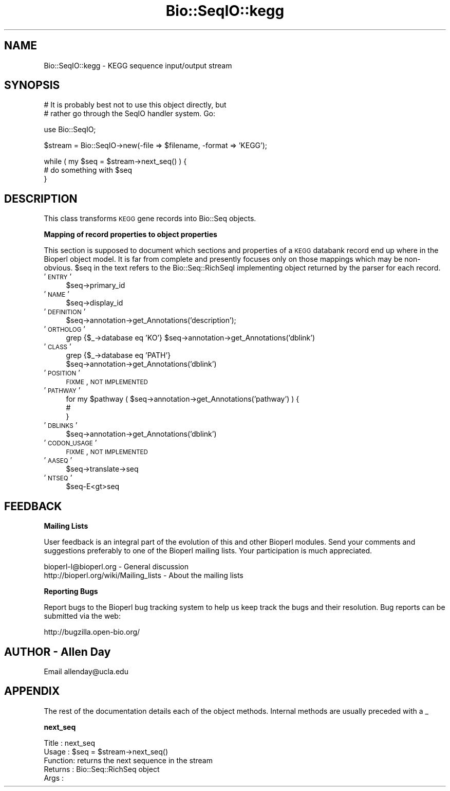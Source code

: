 .\" Automatically generated by Pod::Man v1.37, Pod::Parser v1.32
.\"
.\" Standard preamble:
.\" ========================================================================
.de Sh \" Subsection heading
.br
.if t .Sp
.ne 5
.PP
\fB\\$1\fR
.PP
..
.de Sp \" Vertical space (when we can't use .PP)
.if t .sp .5v
.if n .sp
..
.de Vb \" Begin verbatim text
.ft CW
.nf
.ne \\$1
..
.de Ve \" End verbatim text
.ft R
.fi
..
.\" Set up some character translations and predefined strings.  \*(-- will
.\" give an unbreakable dash, \*(PI will give pi, \*(L" will give a left
.\" double quote, and \*(R" will give a right double quote.  | will give a
.\" real vertical bar.  \*(C+ will give a nicer C++.  Capital omega is used to
.\" do unbreakable dashes and therefore won't be available.  \*(C` and \*(C'
.\" expand to `' in nroff, nothing in troff, for use with C<>.
.tr \(*W-|\(bv\*(Tr
.ds C+ C\v'-.1v'\h'-1p'\s-2+\h'-1p'+\s0\v'.1v'\h'-1p'
.ie n \{\
.    ds -- \(*W-
.    ds PI pi
.    if (\n(.H=4u)&(1m=24u) .ds -- \(*W\h'-12u'\(*W\h'-12u'-\" diablo 10 pitch
.    if (\n(.H=4u)&(1m=20u) .ds -- \(*W\h'-12u'\(*W\h'-8u'-\"  diablo 12 pitch
.    ds L" ""
.    ds R" ""
.    ds C` ""
.    ds C' ""
'br\}
.el\{\
.    ds -- \|\(em\|
.    ds PI \(*p
.    ds L" ``
.    ds R" ''
'br\}
.\"
.\" If the F register is turned on, we'll generate index entries on stderr for
.\" titles (.TH), headers (.SH), subsections (.Sh), items (.Ip), and index
.\" entries marked with X<> in POD.  Of course, you'll have to process the
.\" output yourself in some meaningful fashion.
.if \nF \{\
.    de IX
.    tm Index:\\$1\t\\n%\t"\\$2"
..
.    nr % 0
.    rr F
.\}
.\"
.\" For nroff, turn off justification.  Always turn off hyphenation; it makes
.\" way too many mistakes in technical documents.
.hy 0
.if n .na
.\"
.\" Accent mark definitions (@(#)ms.acc 1.5 88/02/08 SMI; from UCB 4.2).
.\" Fear.  Run.  Save yourself.  No user-serviceable parts.
.    \" fudge factors for nroff and troff
.if n \{\
.    ds #H 0
.    ds #V .8m
.    ds #F .3m
.    ds #[ \f1
.    ds #] \fP
.\}
.if t \{\
.    ds #H ((1u-(\\\\n(.fu%2u))*.13m)
.    ds #V .6m
.    ds #F 0
.    ds #[ \&
.    ds #] \&
.\}
.    \" simple accents for nroff and troff
.if n \{\
.    ds ' \&
.    ds ` \&
.    ds ^ \&
.    ds , \&
.    ds ~ ~
.    ds /
.\}
.if t \{\
.    ds ' \\k:\h'-(\\n(.wu*8/10-\*(#H)'\'\h"|\\n:u"
.    ds ` \\k:\h'-(\\n(.wu*8/10-\*(#H)'\`\h'|\\n:u'
.    ds ^ \\k:\h'-(\\n(.wu*10/11-\*(#H)'^\h'|\\n:u'
.    ds , \\k:\h'-(\\n(.wu*8/10)',\h'|\\n:u'
.    ds ~ \\k:\h'-(\\n(.wu-\*(#H-.1m)'~\h'|\\n:u'
.    ds / \\k:\h'-(\\n(.wu*8/10-\*(#H)'\z\(sl\h'|\\n:u'
.\}
.    \" troff and (daisy-wheel) nroff accents
.ds : \\k:\h'-(\\n(.wu*8/10-\*(#H+.1m+\*(#F)'\v'-\*(#V'\z.\h'.2m+\*(#F'.\h'|\\n:u'\v'\*(#V'
.ds 8 \h'\*(#H'\(*b\h'-\*(#H'
.ds o \\k:\h'-(\\n(.wu+\w'\(de'u-\*(#H)/2u'\v'-.3n'\*(#[\z\(de\v'.3n'\h'|\\n:u'\*(#]
.ds d- \h'\*(#H'\(pd\h'-\w'~'u'\v'-.25m'\f2\(hy\fP\v'.25m'\h'-\*(#H'
.ds D- D\\k:\h'-\w'D'u'\v'-.11m'\z\(hy\v'.11m'\h'|\\n:u'
.ds th \*(#[\v'.3m'\s+1I\s-1\v'-.3m'\h'-(\w'I'u*2/3)'\s-1o\s+1\*(#]
.ds Th \*(#[\s+2I\s-2\h'-\w'I'u*3/5'\v'-.3m'o\v'.3m'\*(#]
.ds ae a\h'-(\w'a'u*4/10)'e
.ds Ae A\h'-(\w'A'u*4/10)'E
.    \" corrections for vroff
.if v .ds ~ \\k:\h'-(\\n(.wu*9/10-\*(#H)'\s-2\u~\d\s+2\h'|\\n:u'
.if v .ds ^ \\k:\h'-(\\n(.wu*10/11-\*(#H)'\v'-.4m'^\v'.4m'\h'|\\n:u'
.    \" for low resolution devices (crt and lpr)
.if \n(.H>23 .if \n(.V>19 \
\{\
.    ds : e
.    ds 8 ss
.    ds o a
.    ds d- d\h'-1'\(ga
.    ds D- D\h'-1'\(hy
.    ds th \o'bp'
.    ds Th \o'LP'
.    ds ae ae
.    ds Ae AE
.\}
.rm #[ #] #H #V #F C
.\" ========================================================================
.\"
.IX Title "Bio::SeqIO::kegg 3"
.TH Bio::SeqIO::kegg 3 "2008-07-07" "perl v5.8.8" "User Contributed Perl Documentation"
.SH "NAME"
Bio::SeqIO::kegg \- KEGG sequence input/output stream
.SH "SYNOPSIS"
.IX Header "SYNOPSIS"
.Vb 2
\&  # It is probably best not to use this object directly, but
\&  # rather go through the SeqIO handler system. Go:
.Ve
.PP
.Vb 1
\&  use Bio::SeqIO;
.Ve
.PP
.Vb 1
\&  $stream = Bio::SeqIO->new(-file => $filename, -format => 'KEGG');
.Ve
.PP
.Vb 3
\&  while ( my $seq = $stream->next_seq() ) {
\&        # do something with $seq
\&  }
.Ve
.SH "DESCRIPTION"
.IX Header "DESCRIPTION"
This class transforms \s-1KEGG\s0 gene records into Bio::Seq objects.
.Sh "Mapping of record properties to object properties"
.IX Subsection "Mapping of record properties to object properties"
This section is supposed to document which sections and properties of
a \s-1KEGG\s0 databank record end up where in the Bioperl object model. It
is far from complete and presently focuses only on those mappings
which may be non\-obvious. \f(CW$seq\fR in the text refers to the
Bio::Seq::RichSeqI implementing object returned by the parser for each
record.
.IP "'\s-1ENTRY\s0'" 4
.IX Item "'ENTRY'"
.Vb 1
\& $seq->primary_id
.Ve
.IP "'\s-1NAME\s0'" 4
.IX Item "'NAME'"
.Vb 1
\& $seq->display_id
.Ve
.IP "'\s-1DEFINITION\s0'" 4
.IX Item "'DEFINITION'"
.Vb 1
\& $seq->annotation->get_Annotations('description');
.Ve
.IP "'\s-1ORTHOLOG\s0'" 4
.IX Item "'ORTHOLOG'"
.Vb 1
\& grep {$_->database eq 'KO'} $seq->annotation->get_Annotations('dblink')
.Ve
.IP "'\s-1CLASS\s0'" 4
.IX Item "'CLASS'"
.Vb 2
\& grep {$_->database eq 'PATH'}
\&          $seq->annotation->get_Annotations('dblink')
.Ve
.IP "'\s-1POSITION\s0'" 4
.IX Item "'POSITION'"
\&\s-1FIXME\s0, \s-1NOT\s0 \s-1IMPLEMENTED\s0
.IP "'\s-1PATHWAY\s0'" 4
.IX Item "'PATHWAY'"
.Vb 3
\& for my $pathway ( $seq->annotation->get_Annotations('pathway') ) {
\&    #
\& }
.Ve
.IP "'\s-1DBLINKS\s0'" 4
.IX Item "'DBLINKS'"
.Vb 1
\& $seq->annotation->get_Annotations('dblink')
.Ve
.IP "'\s-1CODON_USAGE\s0'" 4
.IX Item "'CODON_USAGE'"
\&\s-1FIXME\s0, \s-1NOT\s0 \s-1IMPLEMENTED\s0
.IP "'\s-1AASEQ\s0'" 4
.IX Item "'AASEQ'"
.Vb 1
\& $seq->translate->seq
.Ve
.IP "'\s-1NTSEQ\s0'" 4
.IX Item "'NTSEQ'"
.Vb 1
\& $seq-E<gt>seq
.Ve
.SH "FEEDBACK"
.IX Header "FEEDBACK"
.Sh "Mailing Lists"
.IX Subsection "Mailing Lists"
User feedback is an integral part of the evolution of this and other
Bioperl modules. Send your comments and suggestions preferably to one
of the Bioperl mailing lists.  Your participation is much appreciated.
.PP
.Vb 2
\&  bioperl-l@bioperl.org                  - General discussion
\&  http://bioperl.org/wiki/Mailing_lists  - About the mailing lists
.Ve
.Sh "Reporting Bugs"
.IX Subsection "Reporting Bugs"
Report bugs to the Bioperl bug tracking system to help us keep track
the bugs and their resolution. Bug reports can be submitted via the web:
.PP
.Vb 1
\&  http://bugzilla.open-bio.org/
.Ve
.SH "AUTHOR \- Allen Day"
.IX Header "AUTHOR - Allen Day"
Email allenday@ucla.edu
.SH "APPENDIX"
.IX Header "APPENDIX"
The rest of the documentation details each of the object
methods. Internal methods are usually preceded with a _
.Sh "next_seq"
.IX Subsection "next_seq"
.Vb 5
\& Title   : next_seq
\& Usage   : $seq = $stream->next_seq()
\& Function: returns the next sequence in the stream
\& Returns : Bio::Seq::RichSeq object
\& Args    :
.Ve

